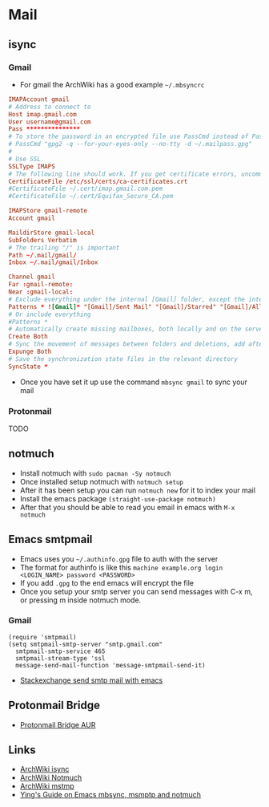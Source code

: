 * Mail
** isync
*** Gmail
- For gmail the ArchWiki has a good example =~/.mbsyncrc=
#+begin_src conf
  IMAPAccount gmail
  # Address to connect to
  Host imap.gmail.com
  User username@gmail.com
  Pass ***************
  # To store the password in an encrypted file use PassCmd instead of Pass
  # PassCmd "gpg2 -q --for-your-eyes-only --no-tty -d ~/.mailpass.gpg"
  #
  # Use SSL
  SSLType IMAPS
  # The following line should work. If you get certificate errors, uncomment the two following lines and read the "Troubleshooting" section.
  CertificateFile /etc/ssl/certs/ca-certificates.crt
  #CertificateFile ~/.cert/imap.gmail.com.pem
  #CertificateFile ~/.cert/Equifax_Secure_CA.pem

  IMAPStore gmail-remote
  Account gmail

  MaildirStore gmail-local
  SubFolders Verbatim
  # The trailing "/" is important
  Path ~/.mail/gmail/
  Inbox ~/.mail/gmail/Inbox

  Channel gmail
  Far :gmail-remote:
  Near :gmail-local:
  # Exclude everything under the internal [Gmail] folder, except the interesting folders
  Patterns * ![Gmail]* "[Gmail]/Sent Mail" "[Gmail]/Starred" "[Gmail]/All Mail"
  # Or include everything
  #Patterns *
  # Automatically create missing mailboxes, both locally and on the server
  Create Both
  # Sync the movement of messages between folders and deletions, add after making sure the sync works
  Expunge Both
  # Save the synchronization state files in the relevant directory
  SyncState *
#+end_src
- Once you have set it up use the command =mbsync gmail= to sync your mail
*** Protonmail
TODO
** notmuch
- Install notmuch with =sudo pacman -Sy notmuch=
- Once installed setup notmuch with =notmuch setup=
- After it has been setup you can run =notmuch new= for it to index your mail
- Install the emacs package =(straight-use-package notmuch)=
- After that you should be able to read you email in emacs with =M-x notmuch=
** Emacs smtpmail
- Emacs uses you =~/.authinfo.gpg= file to auth with the server
- The format for authinfo is like this =machine example.org login <LOGIN_NAME> password <PASSWORD>=
- If you add =.gpg= to the end emacs will encrypt the file
- Once you setup your smtp server you can send messages with C-x m, or pressing m inside notmuch mode.
*** Gmail
#+begin_src elisp
  (require 'smtpmail)
  (setq smtpmail-smtp-server "smtp.gmail.com"
	smtpmail-smtp-service 465
	smtpmail-stream-type 'ssl
	message-send-mail-function 'message-smtpmail-send-it)
#+end_src
 - [[https://emacs.stackexchange.com/questions/12203/sending-smtp-email-via-gmail][Stackexchange send smtp mail with emacs]]

** Protonmail Bridge
- [[https://aur.archlinux.org/protonmail-bridge.git][Protonmail Bridge AUR]]

** Links
- [[https://wiki.archlinux.org/title/Isync][ArchWiki isync]]
- [[https://wiki.archlinux.org/title/Notmuch][ArchWiki Notmuch]]
- [[https://wiki.archlinux.org/title/Msmtp][ArchWiki mstmp]]
- [[https://www.ying-ish.com/essay/emacs-notmuch-mbsync-msmtp-email/][Ying's Guide on Emacs mbsync, msmptp and notmuch]]
